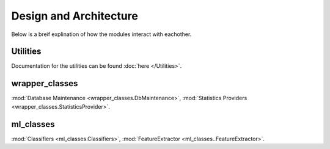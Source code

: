 Design and Architecture
***********************

Below is a breif explination of how the modules interact with eachother.

Utilities
=========
Documentation for the utilities can be found :doc:`here </Utilities>`.

wrapper_classes
===============

:mod:`Database Maintenance <wrapper_classes.DbMaintenance>`,
:mod:`Statistics Providers <wrapper_classes.StatisticsProvider>`.


ml_classes
==========
 
:mod:`Classifiers <ml_classes.Classifiers>`,
:mod:`FeatureExtractor <ml_classes..FeatureExtractor>`.
